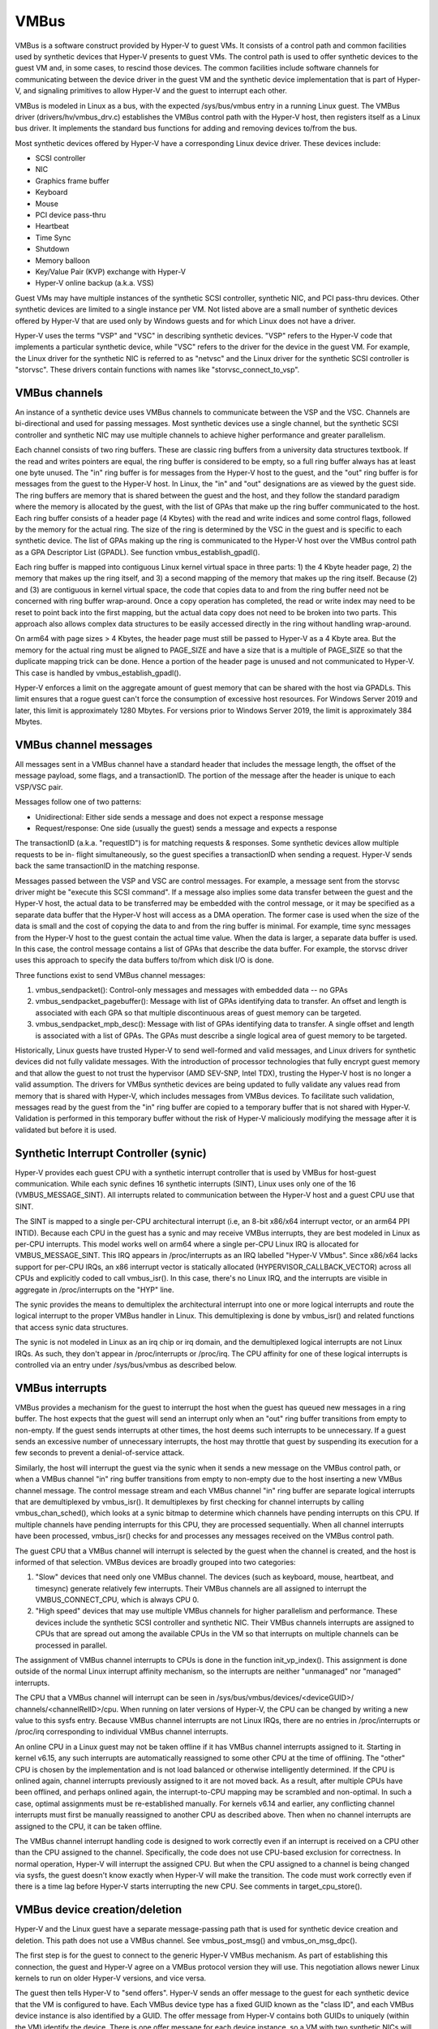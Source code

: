 .. SPDX-License-Identifier: GPL-2.0

VMBus
=====
VMBus is a software construct provided by Hyper-V to guest VMs.  It
consists of a control path and common facilities used by synthetic
devices that Hyper-V presents to guest VMs.   The control path is
used to offer synthetic devices to the guest VM and, in some cases,
to rescind those devices.   The common facilities include software
channels for communicating between the device driver in the guest VM
and the synthetic device implementation that is part of Hyper-V, and
signaling primitives to allow Hyper-V and the guest to interrupt
each other.

VMBus is modeled in Linux as a bus, with the expected /sys/bus/vmbus
entry in a running Linux guest.  The VMBus driver (drivers/hv/vmbus_drv.c)
establishes the VMBus control path with the Hyper-V host, then
registers itself as a Linux bus driver.  It implements the standard
bus functions for adding and removing devices to/from the bus.

Most synthetic devices offered by Hyper-V have a corresponding Linux
device driver.  These devices include:

* SCSI controller
* NIC
* Graphics frame buffer
* Keyboard
* Mouse
* PCI device pass-thru
* Heartbeat
* Time Sync
* Shutdown
* Memory balloon
* Key/Value Pair (KVP) exchange with Hyper-V
* Hyper-V online backup (a.k.a. VSS)

Guest VMs may have multiple instances of the synthetic SCSI
controller, synthetic NIC, and PCI pass-thru devices.  Other
synthetic devices are limited to a single instance per VM.  Not
listed above are a small number of synthetic devices offered by
Hyper-V that are used only by Windows guests and for which Linux
does not have a driver.

Hyper-V uses the terms "VSP" and "VSC" in describing synthetic
devices.  "VSP" refers to the Hyper-V code that implements a
particular synthetic device, while "VSC" refers to the driver for
the device in the guest VM.  For example, the Linux driver for the
synthetic NIC is referred to as "netvsc" and the Linux driver for
the synthetic SCSI controller is "storvsc".  These drivers contain
functions with names like "storvsc_connect_to_vsp".

VMBus channels
--------------
An instance of a synthetic device uses VMBus channels to communicate
between the VSP and the VSC.  Channels are bi-directional and used
for passing messages.   Most synthetic devices use a single channel,
but the synthetic SCSI controller and synthetic NIC may use multiple
channels to achieve higher performance and greater parallelism.

Each channel consists of two ring buffers.  These are classic ring
buffers from a university data structures textbook.  If the read
and writes pointers are equal, the ring buffer is considered to be
empty, so a full ring buffer always has at least one byte unused.
The "in" ring buffer is for messages from the Hyper-V host to the
guest, and the "out" ring buffer is for messages from the guest to
the Hyper-V host.  In Linux, the "in" and "out" designations are as
viewed by the guest side.  The ring buffers are memory that is
shared between the guest and the host, and they follow the standard
paradigm where the memory is allocated by the guest, with the list
of GPAs that make up the ring buffer communicated to the host.  Each
ring buffer consists of a header page (4 Kbytes) with the read and
write indices and some control flags, followed by the memory for the
actual ring.  The size of the ring is determined by the VSC in the
guest and is specific to each synthetic device.   The list of GPAs
making up the ring is communicated to the Hyper-V host over the
VMBus control path as a GPA Descriptor List (GPADL).  See function
vmbus_establish_gpadl().

Each ring buffer is mapped into contiguous Linux kernel virtual
space in three parts:  1) the 4 Kbyte header page, 2) the memory
that makes up the ring itself, and 3) a second mapping of the memory
that makes up the ring itself.  Because (2) and (3) are contiguous
in kernel virtual space, the code that copies data to and from the
ring buffer need not be concerned with ring buffer wrap-around.
Once a copy operation has completed, the read or write index may
need to be reset to point back into the first mapping, but the
actual data copy does not need to be broken into two parts.  This
approach also allows complex data structures to be easily accessed
directly in the ring without handling wrap-around.

On arm64 with page sizes > 4 Kbytes, the header page must still be
passed to Hyper-V as a 4 Kbyte area.  But the memory for the actual
ring must be aligned to PAGE_SIZE and have a size that is a multiple
of PAGE_SIZE so that the duplicate mapping trick can be done.  Hence
a portion of the header page is unused and not communicated to
Hyper-V.  This case is handled by vmbus_establish_gpadl().

Hyper-V enforces a limit on the aggregate amount of guest memory
that can be shared with the host via GPADLs.  This limit ensures
that a rogue guest can't force the consumption of excessive host
resources.  For Windows Server 2019 and later, this limit is
approximately 1280 Mbytes.  For versions prior to Windows Server
2019, the limit is approximately 384 Mbytes.

VMBus channel messages
----------------------
All messages sent in a VMBus channel have a standard header that includes
the message length, the offset of the message payload, some flags, and a
transactionID.  The portion of the message after the header is
unique to each VSP/VSC pair.

Messages follow one of two patterns:

* Unidirectional:  Either side sends a message and does not
  expect a response message
* Request/response:  One side (usually the guest) sends a message
  and expects a response

The transactionID (a.k.a. "requestID") is for matching requests &
responses.  Some synthetic devices allow multiple requests to be in-
flight simultaneously, so the guest specifies a transactionID when
sending a request.  Hyper-V sends back the same transactionID in the
matching response.

Messages passed between the VSP and VSC are control messages.  For
example, a message sent from the storvsc driver might be "execute
this SCSI command".   If a message also implies some data transfer
between the guest and the Hyper-V host, the actual data to be
transferred may be embedded with the control message, or it may be
specified as a separate data buffer that the Hyper-V host will
access as a DMA operation.  The former case is used when the size of
the data is small and the cost of copying the data to and from the
ring buffer is minimal.  For example, time sync messages from the
Hyper-V host to the guest contain the actual time value.  When the
data is larger, a separate data buffer is used.  In this case, the
control message contains a list of GPAs that describe the data
buffer.  For example, the storvsc driver uses this approach to
specify the data buffers to/from which disk I/O is done.

Three functions exist to send VMBus channel messages:

1. vmbus_sendpacket():  Control-only messages and messages with
   embedded data -- no GPAs
2. vmbus_sendpacket_pagebuffer(): Message with list of GPAs
   identifying data to transfer.  An offset and length is
   associated with each GPA so that multiple discontinuous areas
   of guest memory can be targeted.
3. vmbus_sendpacket_mpb_desc(): Message with list of GPAs
   identifying data to transfer.  A single offset and length is
   associated with a list of GPAs.  The GPAs must describe a
   single logical area of guest memory to be targeted.

Historically, Linux guests have trusted Hyper-V to send well-formed
and valid messages, and Linux drivers for synthetic devices did not
fully validate messages.  With the introduction of processor
technologies that fully encrypt guest memory and that allow the
guest to not trust the hypervisor (AMD SEV-SNP, Intel TDX), trusting
the Hyper-V host is no longer a valid assumption.  The drivers for
VMBus synthetic devices are being updated to fully validate any
values read from memory that is shared with Hyper-V, which includes
messages from VMBus devices.  To facilitate such validation,
messages read by the guest from the "in" ring buffer are copied to a
temporary buffer that is not shared with Hyper-V.  Validation is
performed in this temporary buffer without the risk of Hyper-V
maliciously modifying the message after it is validated but before
it is used.

Synthetic Interrupt Controller (synic)
--------------------------------------
Hyper-V provides each guest CPU with a synthetic interrupt controller
that is used by VMBus for host-guest communication. While each synic
defines 16 synthetic interrupts (SINT), Linux uses only one of the 16
(VMBUS_MESSAGE_SINT). All interrupts related to communication between
the Hyper-V host and a guest CPU use that SINT.

The SINT is mapped to a single per-CPU architectural interrupt (i.e,
an 8-bit x86/x64 interrupt vector, or an arm64 PPI INTID). Because
each CPU in the guest has a synic and may receive VMBus interrupts,
they are best modeled in Linux as per-CPU interrupts. This model works
well on arm64 where a single per-CPU Linux IRQ is allocated for
VMBUS_MESSAGE_SINT. This IRQ appears in /proc/interrupts as an IRQ labelled
"Hyper-V VMbus". Since x86/x64 lacks support for per-CPU IRQs, an x86
interrupt vector is statically allocated (HYPERVISOR_CALLBACK_VECTOR)
across all CPUs and explicitly coded to call vmbus_isr(). In this case,
there's no Linux IRQ, and the interrupts are visible in aggregate in
/proc/interrupts on the "HYP" line.

The synic provides the means to demultiplex the architectural interrupt into
one or more logical interrupts and route the logical interrupt to the proper
VMBus handler in Linux. This demultiplexing is done by vmbus_isr() and
related functions that access synic data structures.

The synic is not modeled in Linux as an irq chip or irq domain,
and the demultiplexed logical interrupts are not Linux IRQs. As such,
they don't appear in /proc/interrupts or /proc/irq. The CPU
affinity for one of these logical interrupts is controlled via an
entry under /sys/bus/vmbus as described below.

VMBus interrupts
----------------
VMBus provides a mechanism for the guest to interrupt the host when
the guest has queued new messages in a ring buffer.  The host
expects that the guest will send an interrupt only when an "out"
ring buffer transitions from empty to non-empty.  If the guest sends
interrupts at other times, the host deems such interrupts to be
unnecessary.  If a guest sends an excessive number of unnecessary
interrupts, the host may throttle that guest by suspending its
execution for a few seconds to prevent a denial-of-service attack.

Similarly, the host will interrupt the guest via the synic when
it sends a new message on the VMBus control path, or when a VMBus
channel "in" ring buffer transitions from empty to non-empty due to
the host inserting a new VMBus channel message. The control message stream
and each VMBus channel "in" ring buffer are separate logical interrupts
that are demultiplexed by vmbus_isr(). It demultiplexes by first checking
for channel interrupts by calling vmbus_chan_sched(), which looks at a synic
bitmap to determine which channels have pending interrupts on this CPU.
If multiple channels have pending interrupts for this CPU, they are
processed sequentially.  When all channel interrupts have been processed,
vmbus_isr() checks for and processes any messages received on the VMBus
control path.

The guest CPU that a VMBus channel will interrupt is selected by the
guest when the channel is created, and the host is informed of that
selection.  VMBus devices are broadly grouped into two categories:

1. "Slow" devices that need only one VMBus channel.  The devices
   (such as keyboard, mouse, heartbeat, and timesync) generate
   relatively few interrupts.  Their VMBus channels are all
   assigned to interrupt the VMBUS_CONNECT_CPU, which is always
   CPU 0.

2. "High speed" devices that may use multiple VMBus channels for
   higher parallelism and performance.  These devices include the
   synthetic SCSI controller and synthetic NIC.  Their VMBus
   channels interrupts are assigned to CPUs that are spread out
   among the available CPUs in the VM so that interrupts on
   multiple channels can be processed in parallel.

The assignment of VMBus channel interrupts to CPUs is done in the
function init_vp_index().  This assignment is done outside of the
normal Linux interrupt affinity mechanism, so the interrupts are
neither "unmanaged" nor "managed" interrupts.

The CPU that a VMBus channel will interrupt can be seen in
/sys/bus/vmbus/devices/<deviceGUID>/ channels/<channelRelID>/cpu.
When running on later versions of Hyper-V, the CPU can be changed
by writing a new value to this sysfs entry. Because VMBus channel
interrupts are not Linux IRQs, there are no entries in /proc/interrupts
or /proc/irq corresponding to individual VMBus channel interrupts.

An online CPU in a Linux guest may not be taken offline if it has
VMBus channel interrupts assigned to it. Starting in kernel v6.15,
any such interrupts are automatically reassigned to some other CPU
at the time of offlining. The "other" CPU is chosen by the
implementation and is not load balanced or otherwise intelligently
determined. If the CPU is onlined again, channel interrupts previously
assigned to it are not moved back. As a result, after multiple CPUs
have been offlined, and perhaps onlined again, the interrupt-to-CPU
mapping may be scrambled and non-optimal. In such a case, optimal
assignments must be re-established manually. For kernels v6.14 and
earlier, any conflicting channel interrupts must first be manually
reassigned to another CPU as described above. Then when no channel
interrupts are assigned to the CPU, it can be taken offline.

The VMBus channel interrupt handling code is designed to work
correctly even if an interrupt is received on a CPU other than the
CPU assigned to the channel.  Specifically, the code does not use
CPU-based exclusion for correctness.  In normal operation, Hyper-V
will interrupt the assigned CPU.  But when the CPU assigned to a
channel is being changed via sysfs, the guest doesn't know exactly
when Hyper-V will make the transition.  The code must work correctly
even if there is a time lag before Hyper-V starts interrupting the
new CPU.  See comments in target_cpu_store().

VMBus device creation/deletion
------------------------------
Hyper-V and the Linux guest have a separate message-passing path
that is used for synthetic device creation and deletion. This
path does not use a VMBus channel.  See vmbus_post_msg() and
vmbus_on_msg_dpc().

The first step is for the guest to connect to the generic
Hyper-V VMBus mechanism.  As part of establishing this connection,
the guest and Hyper-V agree on a VMBus protocol version they will
use.  This negotiation allows newer Linux kernels to run on older
Hyper-V versions, and vice versa.

The guest then tells Hyper-V to "send offers".  Hyper-V sends an
offer message to the guest for each synthetic device that the VM
is configured to have. Each VMBus device type has a fixed GUID
known as the "class ID", and each VMBus device instance is also
identified by a GUID. The offer message from Hyper-V contains
both GUIDs to uniquely (within the VM) identify the device.
There is one offer message for each device instance, so a VM with
two synthetic NICs will get two offers messages with the NIC
class ID. The ordering of offer messages can vary from boot-to-boot
and must not be assumed to be consistent in Linux code. Offer
messages may also arrive long after Linux has initially booted
because Hyper-V supports adding devices, such as synthetic NICs,
to running VMs. A new offer message is processed by
vmbus_process_offer(), which indirectly invokes vmbus_add_channel_work().

Upon receipt of an offer message, the guest identifies the device
type based on the class ID, and invokes the correct driver to set up
the device.  Driver/device matching is performed using the standard
Linux mechanism.

The device driver probe function opens the primary VMBus channel to
the corresponding VSP. It allocates guest memory for the channel
ring buffers and shares the ring buffer with the Hyper-V host by
giving the host a list of GPAs for the ring buffer memory.  See
vmbus_establish_gpadl().

Once the ring buffer is set up, the device driver and VSP exchange
setup messages via the primary channel.  These messages may include
negotiating the device protocol version to be used between the Linux
VSC and the VSP on the Hyper-V host.  The setup messages may also
include creating additional VMBus channels, which are somewhat
mis-named as "sub-channels" since they are functionally
equivalent to the primary channel once they are created.

Finally, the device driver may create entries in /dev as with
any device driver.

The Hyper-V host can send a "rescind" message to the guest to
remove a device that was previously offered. Linux drivers must
handle such a rescind message at any time. Rescinding a device
invokes the device driver "remove" function to cleanly shut
down the device and remove it. Once a synthetic device is
rescinded, neither Hyper-V nor Linux retains any state about
its previous existence. Such a device might be re-added later,
in which case it is treated as an entirely new device. See
vmbus_onoffer_rescind().

For some devices, such as the KVP device, Hyper-V automatically
sends a rescind message when the primary channel is closed,
likely as a result of unbinding the device from its driver.
The rescind causes Linux to remove the device. But then Hyper-V
immediately reoffers the device to the guest, causing a new
instance of the device to be created in Linux. For other
devices, such as the synthetic SCSI and NIC devices, closing the
primary channel does *not* result in Hyper-V sending a rescind
message. The device continues to exist in Linux on the VMBus,
but with no driver bound to it. The same driver or a new driver
can subsequently be bound to the existing instance of the device.
